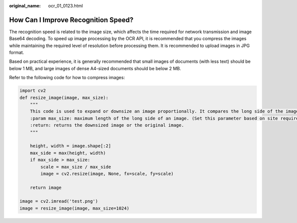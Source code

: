 :original_name: ocr_01_0123.html

.. _ocr_01_0123:

How Can I Improve Recognition Speed?
====================================

The recognition speed is related to the image size, which affects the time required for network transmission and image Base64 decoding. To speed up image processing by the OCR API, it is recommended that you compress the images while maintaining the required level of resolution before processing them. It is recommended to upload images in JPG format.

Based on practical experience, it is generally recommended that small images of documents (with less text) should be below 1 MB, and large images of dense A4-sized documents should be below 2 MB.

Refer to the following code for how to compress images:

.. code-block::

   import cv2
   def resize_image(image, max_size):
       """
       This code is used to expand or downsize an image proportionally. It compares the long side of the image with the input parameter max_size. If the long side of the image exceeds max_size, the image is downsized proportionally. Otherwise, the original image is returned.
       :param max_size: maximum length of the long side of an image. (Set this parameter based on site requirements. You are advised to set this parameter to a value as small as possible as long as the resolution requirement is met.)
       :return: returns the downsized image or the original image.
       """

       height, width = image.shape[:2]
       max_side = max(height, width)
       if max_side > max_size:
           scale = max_size / max_side
           image = cv2.resize(image, None, fx=scale, fy=scale)

       return image

   image = cv2.imread('test.png')
   image = resize_image(image, max_size=1024)
